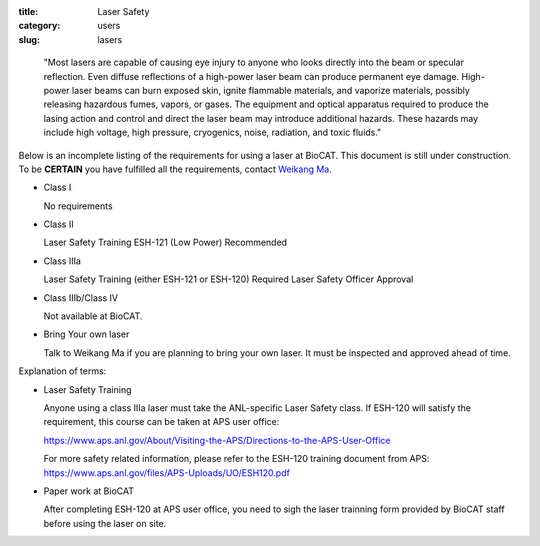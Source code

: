:title: Laser Safety
:category: users
:slug: lasers

..

    "Most lasers are capable of causing eye injury to anyone who looks directly
    into the beam or specular reflection. Even diffuse reflections of a high-power
    laser beam can produce permanent eye damage. High-power laser beams can burn
    exposed skin, ignite flammable materials, and vaporize materials, possibly
    releasing hazardous fumes, vapors, or gases. The equipment and optical
    apparatus required to produce the lasing action and control and direct the
    laser beam may introduce additional hazards. These hazards may include high
    voltage, high pressure, cryogenics, noise, radiation, and toxic fluids."


Below is an incomplete listing of the requirements for using a laser at BioCAT.
This document is still under construction. To be **CERTAIN** you have fulfilled all
the requirements, contact `Weikang Ma <{filename}/pages/contact.rst>`_.

*   Class I

    No requirements

*   Class II

    Laser Safety Training ESH-121 (Low Power) Recommended

*   Class IIIa

    Laser Safety Training (either ESH-121 or ESH-120) Required
    Laser Safety Officer Approval

*   Class IIIb/Class IV

    Not available at BioCAT.

*   Bring Your own laser

    Talk to Weikang Ma if you are planning to bring your own laser. It must be
    inspected and approved ahead of time.



Explanation of terms:

*   Laser Safety Training

    Anyone using a class IIIa laser must take the ANL-specific Laser Safety class.
    If ESH-120 will satisfy the requirement, this course can be taken at APS user office:

    https://www.aps.anl.gov/About/Visiting-the-APS/Directions-to-the-APS-User-Office

    For more safety related information, please refer to the ESH-120 training
    document from APS: https://www.aps.anl.gov/files/APS-Uploads/UO/ESH120.pdf

*   Paper work at BioCAT

    After completing ESH-120 at APS user office, you need to sigh the laser
    trainning form provided by BioCAT staff before using the laser on site.

